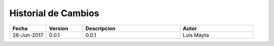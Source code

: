 Historial de Cambios
====================

.. list-table::
   :widths: 15 15 40 30
   :header-rows: 1

   * - Fecha
     - Version
     - Descripcion
     - Autor
   * - 28-Jun-2017
     - 0.0.1
     - 0.0.1
     - Luis Mayta
